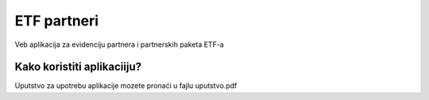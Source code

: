 ###################
ETF partneri
###################

Veb aplikacija za evidenciju partnera i partnerskih paketa ETF-a

*******************
Kako koristiti aplikaciiju?
*******************

Uputstvo za upotrebu aplikacije mozete pronaći u fajlu uputstvo.pdf

